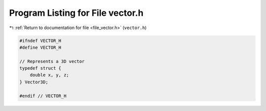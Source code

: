 
.. _program_listing_file_vector.h:

Program Listing for File vector.h
=================================

|exhale_lsh| :ref:`Return to documentation for file <file_vector.h>` (``vector.h``)

.. |exhale_lsh| unicode:: U+021B0 .. UPWARDS ARROW WITH TIP LEFTWARDS

.. code-block:: cpp

   #ifndef VECTOR_H
   #define VECTOR_H
   
   // Represents a 3D vector
   typedef struct {
       double x, y, z;
   } Vector3D;
   
   #endif // VECTOR_H
